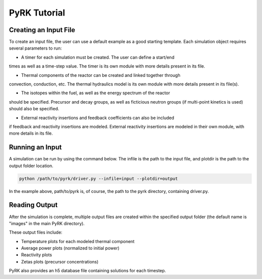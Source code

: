 PyRK Tutorial
=============

Creating an Input File
------------------

To create an input file, the user can use a default example as a good starting
template. Each simulation object requires several parameters to run:

- A timer for each simulation must be created. The user can define a start/end
times as well as a time-step value. The timer is its own module with more
details present in its file.

- Thermal components of the reactor can be created and linked together through
convection, conduction, etc. The thermal hydraulics model is its own module
with more details present in its file(s).

- The isotopes within the fuel, as well as the energy spectrum of the reactor
should be specified. Precursor and decay groups, as well as ficticious neutron
groups (if multi-point kinetics is used) should also be specified.

- External reactivity insertions and feedback coefficients can also be included
if feedback and reactivity insertions are modeled. External reactivity
insertions are modeled in their own module, with more details in its file.

Running an Input
-----------------

A simulation can be run by using the command below. The infile is the path
to the input file, and plotdir is the path to the output folder location.


.. code-block:: bash

   python /path/to/pyrk/driver.py --infile=input --plotdir=output 


In the example above, path/to/pyrk is, of course, the path to the pyrk 
directory, containing driver.py.

Reading Output
---------------

After the simulation is complete, multiple output files are created within
the specified output folder (the default name is "images" in the main PyRK
directory).

These output files include:

- Temperature plots for each modeled thermal component
- Average power plots (normalized to initial power)
- Reactivity plots
- Zetas plots (precursor concentrations)

PyRK also provides an h5 database file containing solutions for each timestep.
